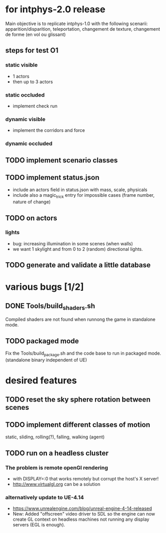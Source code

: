 * for intphys-2.0 release
  Main objective is to replicate intphys-1.0 with the following
  scenarii: apparition/disparition, teleportation, changement de
  texture, changement de forme (en vol ou glissant)

** steps for test O1
*** static visible
- 1 actors
- then up to 3 actors
*** static occluded
- implement check run
*** dynamic visible
- implement the corridors and force
*** dynamic occluded
** TODO implement scenario classes
** TODO implement status.json
- include an actors field in status.json with mass, scale, physicals
- include also a magic_trick entry for impossible cases (frame number,
  nature of change)
** TODO on actors
*** lights
    - bug: increasing illumination in some scenes (when walls)
    - we want 1 skylight and from 0 to 2 (random) directional lights.
** TODO generate and validate a little database
* various bugs [1/2]
** DONE Tools/build_shaders.sh
   CLOSED: [2018-03-19 lun. 18:02]
   Compiled shaders are not found when runnong the game in standalone mode.
** TODO packaged mode
   Fix the Tools/build_package.sh and the code base to run in packaged
   mode. (standalone binary independent of UE)
* desired features
** TODO reset the sky sphere rotation between scenes
** TODO implement different classes of motion
   static, sliding, rolling(?), falling, walking (agent)
** TODO run on a headless cluster
*** The problem is remote openGl rendering
- with DISPLAY=:0 that works remotely but corrupt the host's X server!
- http://www.virtualgl.org can be a solution
*** alternatively update to UE-4.14
- https://www.unrealengine.com/blog/unreal-engine-4-14-released
- New: Added "offscreen" video driver to SDL so the engine can now
  create GL context on headless machines not running any display
  servers (EGL is enough).
